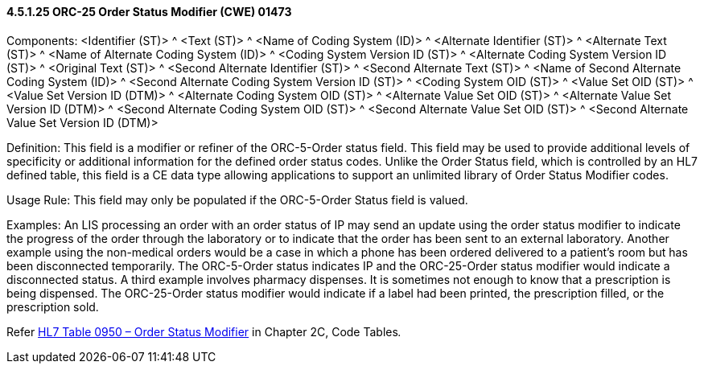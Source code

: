 ==== 4.5.1.25 ORC-25 Order Status Modifier (CWE) 01473

Components: <Identifier (ST)> ^ <Text (ST)> ^ <Name of Coding System (ID)> ^ <Alternate Identifier (ST)> ^ <Alternate Text (ST)> ^ <Name of Alternate Coding System (ID)> ^ <Coding System Version ID (ST)> ^ <Alternate Coding System Version ID (ST)> ^ <Original Text (ST)> ^ <Second Alternate Identifier (ST)> ^ <Second Alternate Text (ST)> ^ <Name of Second Alternate Coding System (ID)> ^ <Second Alternate Coding System Version ID (ST)> ^ <Coding System OID (ST)> ^ <Value Set OID (ST)> ^ <Value Set Version ID (DTM)> ^ <Alternate Coding System OID (ST)> ^ <Alternate Value Set OID (ST)> ^ <Alternate Value Set Version ID (DTM)> ^ <Second Alternate Coding System OID (ST)> ^ <Second Alternate Value Set OID (ST)> ^ <Second Alternate Value Set Version ID (DTM)>

Definition: This field is a modifier or refiner of the ORC-5-Order status field. This field may be used to provide additional levels of specificity or additional information for the defined order status codes. Unlike the Order Status field, which is controlled by an HL7 defined table, this field is a CE data type allowing applications to support an unlimited library of Order Status Modifier codes.

Usage Rule: This field may only be populated if the ORC-5-Order Status field is valued.

Examples: An LIS processing an order with an order status of IP may send an update using the order status modifier to indicate the progress of the order through the laboratory or to indicate that the order has been sent to an external laboratory. Another example using the non-medical orders would be a case in which a phone has been ordered delivered to a patient's room but has been disconnected temporarily. The ORC-5-Order status indicates IP and the ORC-25-Order status modifier would indicate a disconnected status. A third example involves pharmacy dispenses. It is sometimes not enough to know that a prescription is being dispensed. The ORC-25-Order status modifier would indicate if a label had been printed, the prescription filled, or the prescription sold.

Refer file:///E:\V2\v2.9%20final%20Nov%20from%20Frank\V29_CH02C_Tables.docx#HL70950[HL7 Table 0950 – Order Status Modifier] in Chapter 2C, Code Tables__.__

